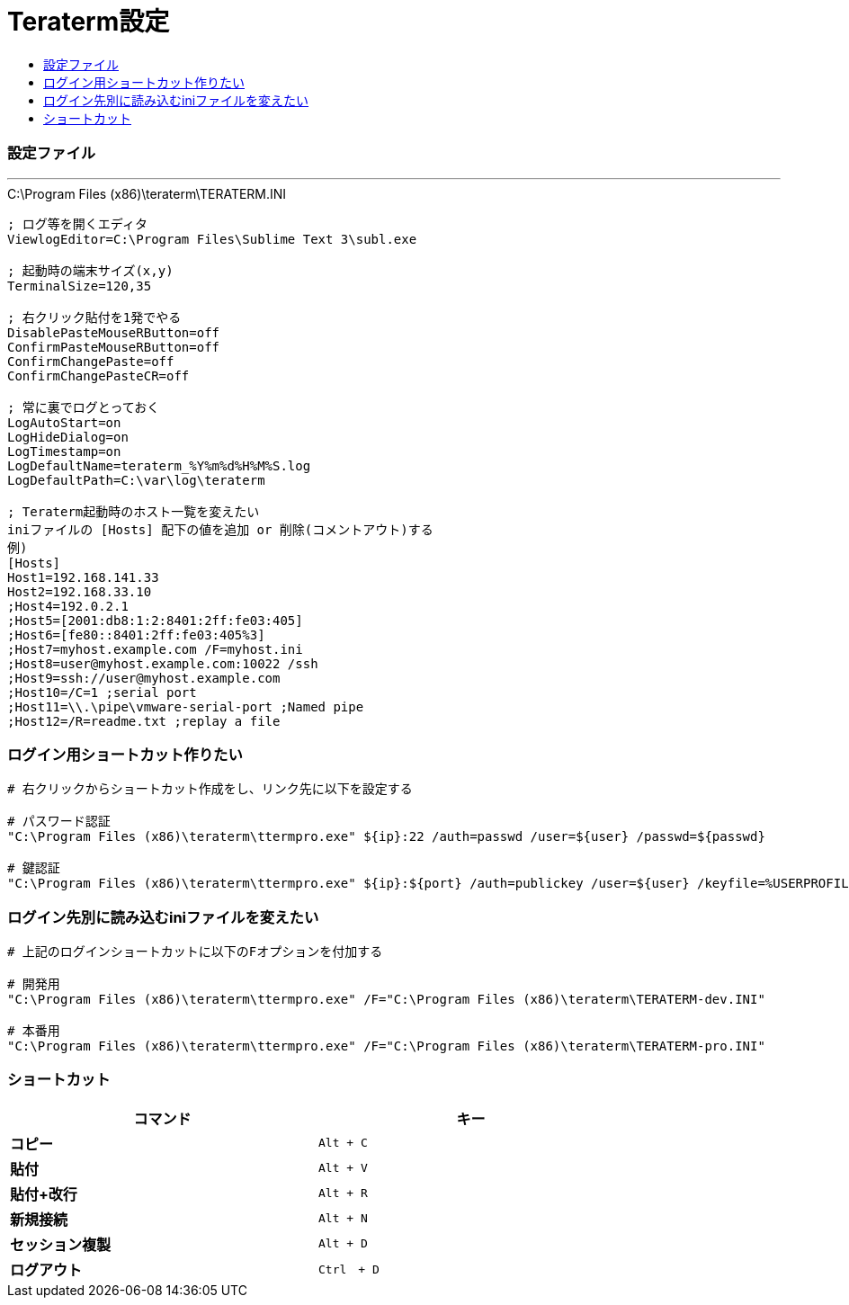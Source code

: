 = Teraterm設定
:toc:
:toc-title:
:pagenums:
//:sectnums:
:imagesdir: img_MySQL/
:icons: font
:source-highlighter: pygments
:pygments-style: default
// $(dirname $(gem which pygments.rb))/../vendor/pygments-main/pygmentize -L styles
:pygments-linenums-mode: inline
:lang: ja

=== 設定ファイル
---

[source,properties]
.C:\Program Files (x86)\teraterm\TERATERM.INI
----
; ログ等を開くエディタ
ViewlogEditor=C:\Program Files\Sublime Text 3\subl.exe

; 起動時の端末サイズ(x,y)
TerminalSize=120,35

; 右クリック貼付を1発でやる
DisablePasteMouseRButton=off
ConfirmPasteMouseRButton=off
ConfirmChangePaste=off
ConfirmChangePasteCR=off

; 常に裏でログとっておく
LogAutoStart=on
LogHideDialog=on
LogTimestamp=on
LogDefaultName=teraterm_%Y%m%d%H%M%S.log
LogDefaultPath=C:\var\log\teraterm

; Teraterm起動時のホスト一覧を変えたい
iniファイルの [Hosts] 配下の値を追加 or 削除(コメントアウト)する
例)
[Hosts]
Host1=192.168.141.33
Host2=192.168.33.10
;Host4=192.0.2.1
;Host5=[2001:db8:1:2:8401:2ff:fe03:405]
;Host6=[fe80::8401:2ff:fe03:405%3]
;Host7=myhost.example.com /F=myhost.ini
;Host8=user@myhost.example.com:10022 /ssh
;Host9=ssh://user@myhost.example.com
;Host10=/C=1 ;serial port
;Host11=\\.\pipe\vmware-serial-port ;Named pipe
;Host12=/R=readme.txt ;replay a file
----


=== ログイン用ショートカット作りたい
[source,sh]
----

# 右クリックからショートカット作成をし、リンク先に以下を設定する

# パスワード認証
"C:\Program Files (x86)\teraterm\ttermpro.exe" ${ip}:22 /auth=passwd /user=${user} /passwd=${passwd}

# 鍵認証
"C:\Program Files (x86)\teraterm\ttermpro.exe" ${ip}:${port} /auth=publickey /user=${user} /keyfile=%USERPROFILE%\.ssh\${key_file}
----


=== ログイン先別に読み込むiniファイルを変えたい
[source,sh]
----
# 上記のログインショートカットに以下のFオプションを付加する

# 開発用
"C:\Program Files (x86)\teraterm\ttermpro.exe" /F="C:\Program Files (x86)\teraterm\TERATERM-dev.INI"

# 本番用
"C:\Program Files (x86)\teraterm\ttermpro.exe" /F="C:\Program Files (x86)\teraterm\TERATERM-pro.INI"
----

=== ショートカット
[width="80%",cols="s,m",frame="topbot",options="header"]
|==========================
|コマンド|キー
|コピー|Alt + C
|貼付|Alt + V
|貼付+改行|Alt + R
|新規接続|Alt + N
|セッション複製|Alt + D
|ログアウト|Ctrl　+ D
|==========================

